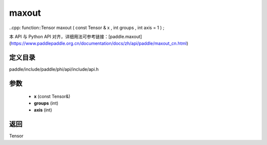 .. _cn_api_paddle_experimental_maxout:

maxout
-------------------------------

..cpp: function::Tensor maxout ( const Tensor & x , int groups , int axis = 1 ) ;


本 API 与 Python API 对齐，详细用法可参考链接：[paddle.maxout](https://www.paddlepaddle.org.cn/documentation/docs/zh/api/paddle/maxout_cn.html)

定义目录
:::::::::::::::::::::
paddle/include/paddle/phi/api/include/api.h

参数
:::::::::::::::::::::
	- **x** (const Tensor&)
	- **groups** (int)
	- **axis** (int)

返回
:::::::::::::::::::::
Tensor

